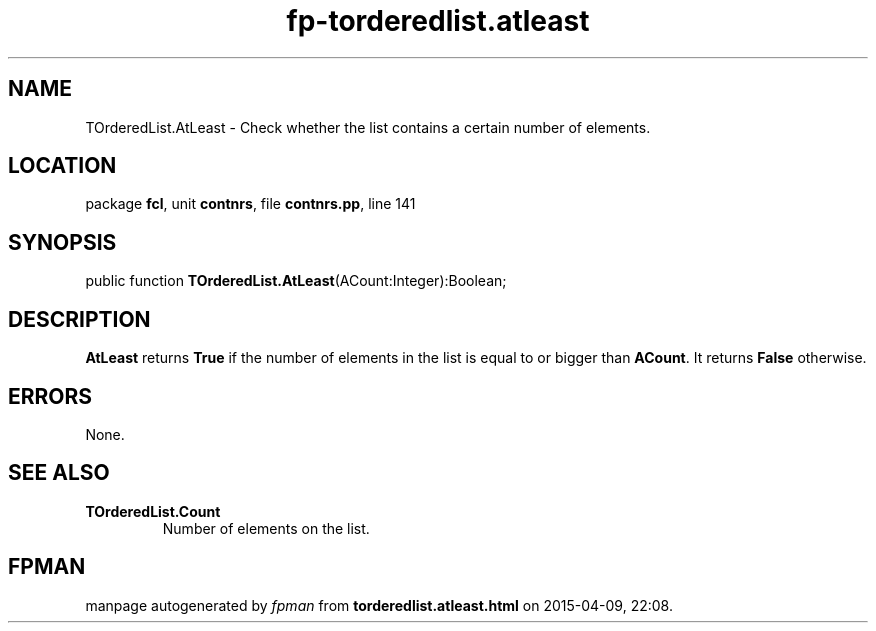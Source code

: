 .\" file autogenerated by fpman
.TH "fp-torderedlist.atleast" 3 "2014-03-14" "fpman" "Free Pascal Programmer's Manual"
.SH NAME
TOrderedList.AtLeast - Check whether the list contains a certain number of elements.
.SH LOCATION
package \fBfcl\fR, unit \fBcontnrs\fR, file \fBcontnrs.pp\fR, line 141
.SH SYNOPSIS
public function \fBTOrderedList.AtLeast\fR(ACount:Integer):Boolean;
.SH DESCRIPTION
\fBAtLeast\fR returns \fBTrue\fR if the number of elements in the list is equal to or bigger than \fBACount\fR. It returns \fBFalse\fR otherwise.


.SH ERRORS
None.


.SH SEE ALSO
.TP
.B TOrderedList.Count
Number of elements on the list.

.SH FPMAN
manpage autogenerated by \fIfpman\fR from \fBtorderedlist.atleast.html\fR on 2015-04-09, 22:08.

